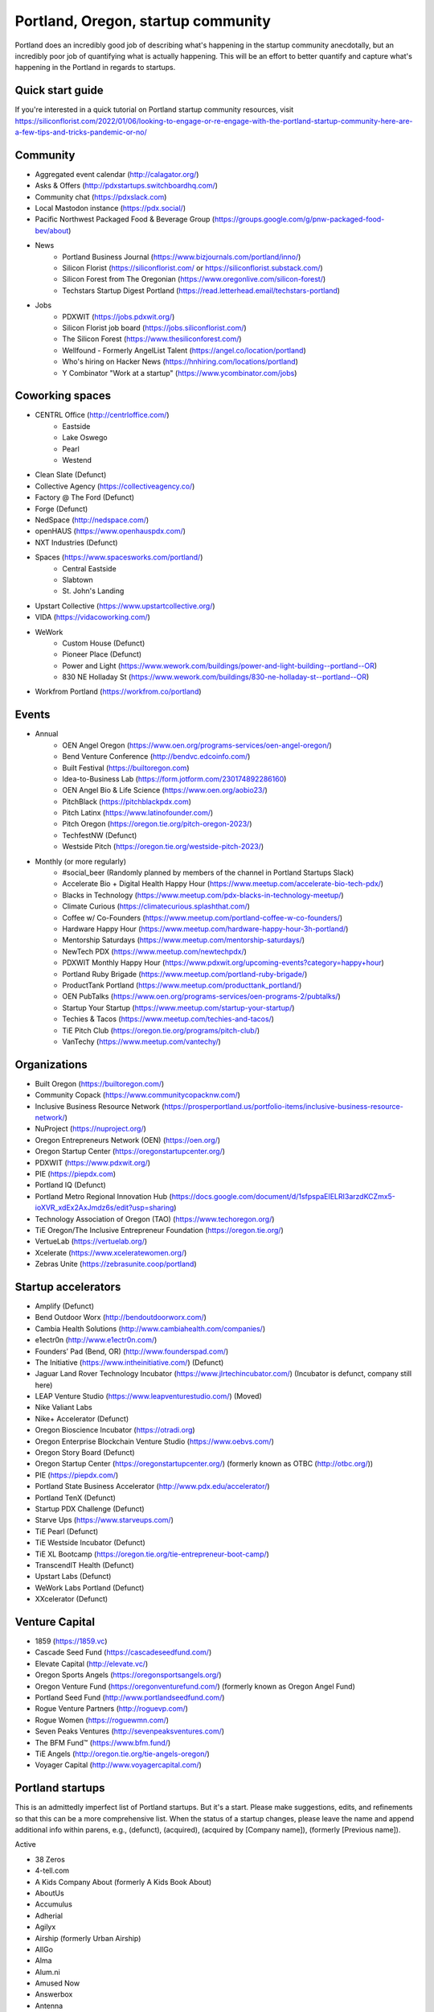 Portland, Oregon, startup community
======================

Portland does an incredibly good job of describing what's happening in the startup community anecdotally, but an incredibly poor job of quantifying what is actually happening. This will be an effort to better quantify and capture what's happening in the Portland in regards to startups.

Quick start guide
----------
If you're interested in a quick tutorial on Portland startup community resources, visit https://siliconflorist.com/2022/01/06/looking-to-engage-or-re-engage-with-the-portland-startup-community-here-are-a-few-tips-and-tricks-pandemic-or-no/

Community
----------
- Aggregated event calendar (http://calagator.org/)
- Asks & Offers (http://pdxstartups.switchboardhq.com/)
- Community chat (https://pdxslack.com)
- Local Mastodon instance (https://pdx.social/)
- Pacific Northwest Packaged Food & Beverage Group (https://groups.google.com/g/pnw-packaged-food-bev/about)
- News
     - Portland Business Journal (https://www.bizjournals.com/portland/inno/)
     - Silicon Florist (https://siliconflorist.com/ or https://siliconflorist.substack.com/)
     - Silicon Forest from The Oregonian (https://www.oregonlive.com/silicon-forest/)
     - Techstars Startup Digest Portland (https://read.letterhead.email/techstars-portland)
- Jobs
     - PDXWIT (https://jobs.pdxwit.org/)
     - Silicon Florist job board (https://jobs.siliconflorist.com/)
     - The Silicon Forest (https://www.thesiliconforest.com/)
     - Wellfound - Formerly AngelList Talent (https://angel.co/location/portland)
     - Who's hiring on Hacker News (https://hnhiring.com/locations/portland)
     - Y Combinator "Work at a startup" (https://www.ycombinator.com/jobs)

Coworking spaces
----------
- CENTRL Office (http://centrloffice.com/)
     - Eastside
     - Lake Oswego
     - Pearl
     - Westend
- Clean Slate (Defunct)
- Collective Agency (https://collectiveagency.co/)
- Factory @ The Ford (Defunct)
- Forge (Defunct)
- NedSpace (http://nedspace.com/)
- openHAUS (https://www.openhauspdx.com/)
- NXT Industries (Defunct)
- Spaces (https://www.spacesworks.com/portland/)
     - Central Eastside
     - Slabtown
     - St. John's Landing
- Upstart Collective (https://www.upstartcollective.org/)
- VIDA (https://vidacoworking.com/)
- WeWork
     - Custom House (Defunct)
     - Pioneer Place (Defunct)
     - Power and Light (https://www.wework.com/buildings/power-and-light-building--portland--OR)
     - 830 NE Holladay St (https://www.wework.com/buildings/830-ne-holladay-st--portland--OR)
- Workfrom Portland (https://workfrom.co/portland)

Events
----------
- Annual
     - OEN Angel Oregon (https://www.oen.org/programs-services/oen-angel-oregon/)
     - Bend Venture Conference (http://bendvc.edcoinfo.com/)
     - Built Festival (https://builtoregon.com)
     - Idea-to-Business Lab (https://form.jotform.com/230174892286160)
     - OEN Angel Bio & Life Science (https://www.oen.org/aobio23/)
     - PitchBlack (https://pitchblackpdx.com)
     - Pitch Latinx (https://www.latinofounder.com/)
     - Pitch Oregon (https://oregon.tie.org/pitch-oregon-2023/)
     - TechfestNW (Defunct)
     - Westside Pitch (https://oregon.tie.org/westside-pitch-2023/)
- Monthly (or more regularly)
     - #social_beer (Randomly planned by members of the channel in Portland Startups Slack)
     - Accelerate Bio + Digital Health Happy Hour (https://www.meetup.com/accelerate-bio-tech-pdx/)
     - Blacks in Technology (https://www.meetup.com/pdx-blacks-in-technology-meetup/)
     - Climate Curious (https://climatecurious.splashthat.com/)
     - Coffee w/ Co-Founders (https://www.meetup.com/portland-coffee-w-co-founders/)
     - Hardware Happy Hour (https://www.meetup.com/hardware-happy-hour-3h-portland/)
     - Mentorship Saturdays (https://www.meetup.com/mentorship-saturdays/)
     - NewTech PDX (https://www.meetup.com/newtechpdx/)
     - PDXWIT Monthly Happy Hour (https://www.pdxwit.org/upcoming-events?category=happy+hour)
     - Portland Ruby Brigade (https://www.meetup.com/portland-ruby-brigade/)
     - ProductTank Portland (https://www.meetup.com/producttank_portland/)
     - OEN PubTalks (https://www.oen.org/programs-services/oen-programs-2/pubtalks/)
     - Startup Your Startup (https://www.meetup.com/startup-your-startup/)
     - Techies & Tacos (https://www.meetup.com/techies-and-tacos/)
     - TiE Pitch Club (https://oregon.tie.org/programs/pitch-club/)
     - VanTechy (https://www.meetup.com/vantechy/)

Organizations
----------
- Built Oregon (https://builtoregon.com/)
- Community Copack (https://www.communitycopacknw.com/)
- Inclusive Business Resource Network (https://prosperportland.us/portfolio-items/inclusive-business-resource-network/)
- NuProject (https://nuproject.org/)
- Oregon Entrepreneurs Network (OEN) (https://oen.org/)
- Oregon Startup Center (https://oregonstartupcenter.org/)
- PDXWIT (https://www.pdxwit.org/)
- PIE (https://piepdx.com)
- Portland IQ (Defunct)
- Portland Metro Regional Innovation Hub (https://docs.google.com/document/d/1sfpspaEIELRI3arzdKCZmx5-ioXVR_xdEx2AxJmdz6s/edit?usp=sharing)
- Technology Association of Oregon (TAO) (https://www.techoregon.org/)
- TiE Oregon/The Inclusive Entrepreneur Foundation (https://oregon.tie.org/)
- VertueLab (https://vertuelab.org/)
- Xcelerate (https://www.xceleratewomen.org/)
- Zebras Unite (https://zebrasunite.coop/portland)

Startup accelerators
----------
- Amplify (Defunct)
- Bend Outdoor Worx (http://bendoutdoorworx.com/)
- Cambia Health Solutions (http://www.cambiahealth.com/companies/)
- e1ectr0n (http://www.e1ectr0n.com/)
- Founders’ Pad (Bend, OR) (http://www.founderspad.com/)
- The Initiative (https://www.intheinitiative.com/) (Defunct)
- Jaguar Land Rover Technology Incubator (https://www.jlrtechincubator.com/) (Incubator is defunct, company still here)
- LEAP Venture Studio (https://www.leapventurestudio.com/) (Moved)
- Nike Valiant Labs
- Nike+ Accelerator (Defunct)
- Oregon Bioscience Incubator (https://otradi.org)
- Oregon Enterprise Blockchain Venture Studio (https://www.oebvs.com/)
- Oregon Story Board (Defunct)
- Oregon Startup Center (https://oregonstartupcenter.org/) (formerly known as OTBC (http://otbc.org/))
- PIE (https://piepdx.com/)
- Portland State Business Accelerator (http://www.pdx.edu/accelerator/)
- Portland TenX (Defunct)
- Startup PDX Challenge (Defunct)
- Starve Ups (https://www.starveups.com/)
- TiE Pearl (Defunct)
- TiE Westside Incubator (Defunct)
- TiE XL Bootcamp (https://oregon.tie.org/tie-entrepreneur-boot-camp/)
- TranscendIT Health (Defunct)
- Upstart Labs (Defunct)
- WeWork Labs Portland (Defunct)
- XXcelerator (Defunct)

Venture Capital
----------
- 1859 (https://1859.vc)
- Cascade Seed Fund (https://cascadeseedfund.com/)
- Elevate Capital (http://elevate.vc/)
- Oregon Sports Angels (https://oregonsportsangels.org/)
- Oregon Venture Fund (https://oregonventurefund.com/) (formerly known as Oregon Angel Fund)
- Portland Seed Fund (http://www.portlandseedfund.com/)
- Rogue Venture Partners (http://roguevp.com/)
- Rogue Women (https://roguewmn.com/)
- Seven Peaks Ventures (http://sevenpeaksventures.com/)
- The BFM Fund™ (https://www.bfm.fund/)
- TiE Angels (http://oregon.tie.org/tie-angels-oregon/)
- Voyager Capital (http://www.voyagercapital.com/)

Portland startups
----------
This is an admittedly imperfect list of Portland startups. But it's a start. Please make suggestions, edits, and refinements so that this can be a more comprehensive list. When the status of a startup changes, please leave the name and append additional info within parens, e.g., (defunct), (acquired), (acquired by [Company name]), (formerly [Previous name]).

Active

- 38 Zeros
- 4-tell.com
- A Kids Company About (formerly A Kids Book About)
- AboutUs
- Accumulus
- Adherial
- Agilyx
- Airship (formerly Urban Airship)
- AllGo
- Alma
- Alum.ni
- Amused Now
- Answerbox
- Antenna
- Assistiv Labs
- Athletemob
- AudioName
- Automagically
- beeminder
- Befunky
- Betabook
- BetaTrek
- Bigdaa
- Bilingualhire
- Binster
- bitharvest
- BlitzMetrics
- Blueshift
- Book Supply Co
- Boots n All
- Brandlive
- Brickstr
- Bright.md
- Cake Systems
- Camp Near Me
- Cardsmith
- Cascadia Games
- CASH Music
- CashStar
- Celly
- CerCis Consulting
- ChickTech
- Chinook Book
- chirpify
- Chroma
- Circle Media
- CiteAds
- Civil
- Clibe
- Clicky
- cloudydays
- Clutch Play Games
- CoachBase
- cocollage.com
- Cointhink
- comic-rocket.com
- Concrete5
- Conscious Box
- Conversa Health
- Copatient
- Creativity Gamelab
- Crowd Supply
- CrowdStreet
- Cuddle Mattress
- Customer.io
- DADO Labs
- DailyPath
- Dart
- Dashdok
- Deadstock Coffee
- Deconstructed
- Digital Trends
- Digs
- Divine Universal Studies
- DongleKong
- Droneseed
- Dronze
- Dwellingo
- Earth Techling
- Ecozoom
- Elevation Lab
- Eleven
- Elli
- Embodee
- Emoomee
- Energy Storage Systems
- entp
- EnviJet
- Epipheo
- Exterro
- Factor.io
- Fat Cupcake
- Favery
- Field Day
- Find Wellness
- FishingGear.com
- FitCause
- FitDeck
- Fleet
- Fling
- FOMO Sonar
- Forkfly
- Foxing
- FUNDA
- FunnelBox
- FXserve
- GadgetTrak
- Generous
- GEO'Supp
- GeoPalz
- gigapan
- gliph
- Go 2 Network
- Golf Clubs
- GoRecess
- Gradetree
- Graph Alchemist
- Grublits
- Gruntworks
- Gymbo
- Hallspot
- HealthSaaS
- Here File, File
- HighFive
- Hintme
- House Happy
- Hubbub Health
- Hyperlayer
- Icon
- iFlipd
- Imagars
- Imaginot
- IncitED
- Incredible
- Indie Vinos
- Infinity Softworks
- ingridsolutions.com
- Insidr
- Instrument
- Iovation
- Iterasi
- Jama
- Janrain
- Jive
- JourneyGym
- JumperCut
- Kannact
- Keen
- Kickball
- Kimera
- Koffeebot
- Kokeena
- Konectab
- Kudough
- LanguageTwin
- Launcher.io
- launchside.com
- Lighthouse
- Livestock Framing
- Livfly
- Local Plate
- Looptworks
- Lovely
- LucentPDX
- lucid energy
- Lucid Meetings
- LUME
- Lumen Learning
- lumous
- Lytics
- Made
- Mailr.io
- Margo
- MathLeap
- Maurerville
- menuish
- MineCRM
- Mineral (formerly MammothHR)
- Minetta Brook
- Mirror Realms
- MISE
- Mitu
- MobileRQ
- mobilitus.com
- Mobspot
- Molecule Synth
- Mountain Machine Games
- Mozilla
- Muut
- My World News
- The Net VR
- Night & Day Studios
- Nodify
- Notion
- Nouvola
- NurseGrid
- Object Theory
- On the plates
- Opal Labs
- OpenSesame
- OpenSourcery
- Paasenger
- Panic
- Pasito
- PayRange
- Peeka
- Perceivit
- People Data Labs (formerly TalentIQ)
- Perfect
- Permetia Envirotech
- Physician Relocation Specialists
- Pillsy
- pivotplanet
- Planet Argon
- Platial
- Player 01
- Playmunity
- Poached
- Portland's Own
- PressVI
- Prestavi
- PrestoBox
- Price Guide
- Printers Row
- Provata Health
- Pulse Health
- Radious
- Rainbow Technology
- RainMaker
- RallyCause
- Rap Grid
- RealWear
- RecBob
- Reco
- ReelDx
- Reflect
- Refresh Media
- Reperio Health
- Rera Health
- returnguru
- Revelation
- Rezzi
- RFPio
- Ribbn
- Ride Report
- Rigado
- Rising Tide Innovations
- RNA Networks
- Roaster Tools
- Rock Paper Coin
- Rose City Games
- Rumblefish
- Salemarkd
- SavorSearch
- Scoreboard Invoicing
- Scratch-it (now known as Zembula)
- Scribbletone
- SecuriDOT
- SEED
- Selfpubd
- SendSmart
- serps.com
- Shopaddict
- ShopAddikt
- showkicker.com
- Shurky Jurky
- Sightbox
- Simple Emotion
- Simplifilm
- Skaut Coffee
- Sketch.io
- Skyward
- sleepninja games
- Slumberkins
- Small World News
- Snowledge
- Snowshoe
- Snowy Evening
- SocialBlend
- Sphaera Solutions
- Splash
- SplashCast
- Sports Database
- Spot Metrix
- spotsi
- Sprintly
- Sprout At Work
- Squash Reports
- Storycode
- Sublime Learning
- Subscription Tools
- SwellPath
- Syndical
- Tally
- taplister
- Teak (formerly Carrot)
- teamhively.com
- Tellagence
- Tender
- The Brigade
- The R-Group
- TheAVproject
- Thetus
- Tixie
- Together Underground
- Totem
- Trakt
- Trapit
- Treehouse
- TREW
- Trisef Book
- Truyu
- Tubaloo
- Uprinta
- Velocis
- VendNext
- Versionista
- Vets First Choice
- Viddiyo
- VodPod
- VoicePass Technology
- VRN Jobs
- WalkerTracker
- WbSrch
- Webtrends
- WedBrilliant
- WeMakePDX
- Wikisway
- WILDFANG
- Womply
- Woolybubs
- Wordspreadz
- Workfrom
- WorldState
- YearOne (formerly PocketMentor)
- Yorkshire Interactive
- Zembula (formerly Scratch-It)
- Zeppidy
- Zoofaroo
- ZOOM+
- Zooza

Exited

- Absci (IPO)
- AppFog (Acquired by CenturyLink)
- AppThwack (Acquired by Amazon)
- Athletepath (Acquired by IMathlete)
- Bac'n (Acquired)
- Bass Masta (Acquired)
- Cedexis (Acquired by Citrix)
- Cloudability (Acquired by Apptio)
- Code Scouts (Acquired by ChickTech)
- COLOURlovers (merged with Creative Market)
- Cozy (Acquired)
- Creative Market (Acquired by Autodesk)
- dot dot dash (formerly Stublisher) (Acquired)
- Elemental (Acquired by Amazon)
- Geoloqi (Acquired by Esri)
- Giftango (Acquired by InComm)
- Glider (Acquired)
- globesherpa.com (Acquired)
- HiringThing (Acquired)
- HUBB (Acquired)
- IOTAS (Acquired by ADT)
- Little Bird (Acquired by Sprinklr)
- Lucky Sort (Acquired by Twitter)
- Measureful (Acquired by Chirpify)
- Meridian (Acquired by Aruba, Aruba acquired by HP)
- Mirador Financial (Acquired)
- My Street Grocery (Acquired by Whole Foods)
- New Relic (IPO)
- onthego platforms (Acquired by Atheer)
- Orchestrate (Acquired by CenturyLink)
- Outdoor Project (Acquired)
- Paleo Plan (Acquired)
- Paydici (Acquired)
- perka (Acquired)
- Postano (Acquired by TigerLogic)
- Puppet (Acquired)
- RipFog (Acquired by Cloudability)
- Second Porch (Acquired by Homeaway)
- ShopIgniter (Acquired)
- Showyou (Acquired)
- Simple (Acquired by BBVA)
- Smart Mocha (Acquired)
- SpaceView (Acquired by Atheer)
- SurveyMonkey (Acauired)
- Switchboard (Merged with Hearken)
- The Clymb (Acquired)
- tindie.com (Acquired)
- Uncorked Studios (formerly Gorlochs) (Acquired by Fresh Consulting)
- Vacasa (IPO)
- Vadio (Acquired)
- Vault (Acquired by Acorns)
- VendScreen (Acquired)
- Vizify (Acquired by Yahoo!)
- The WILD (Acquired by Autodesk)
- Zapproved (Acquired by Exterro)

Defunct

- Brightwork (Defunct)
- Bumped (Defunct)
- Clickety (Defunct)
- CPUsage (Defunct)
- Dovie (Defunct)
- MoPix (Defunct)
- Mugasha (Defunct)
- Piggybank (Defunct)
- Plunk (Defunct)
- Revisu (Defunct)
- ShopTender (formerly blkdot) (Defunct)
- Staffing Robot (Defunct)
- Stand in (Defunct)
- StatDragon (Defunct)
- Stayhound (Defunct)
- Theme Dragon (Defunct)
- Upstart Labs (Defunct)



..  _home:
